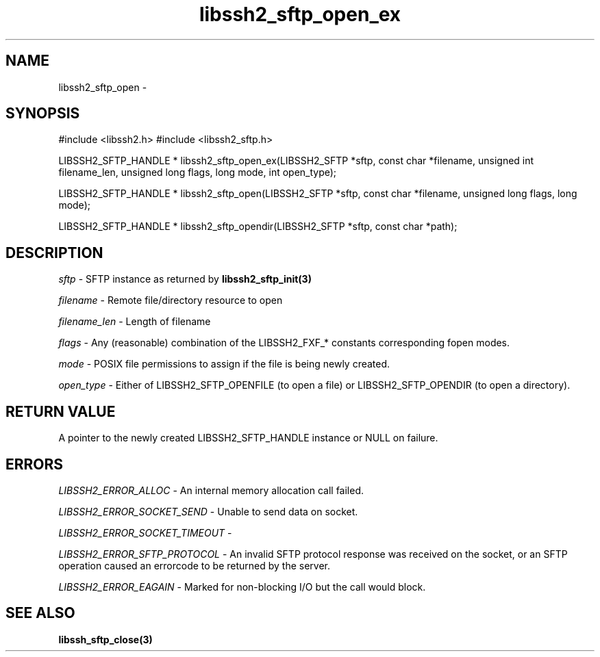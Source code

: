.\" $Id: libssh2_sftp_open_ex.3,v 1.6 2007/06/13 15:16:12 jehousley Exp $
.\"
.TH libssh2_sftp_open_ex 3 "23 Jan 2007" "libssh2 0.15" "libssh2 manual"
.SH NAME
libssh2_sftp_open - 
.SH SYNOPSIS
#include <libssh2.h>
#include <libssh2_sftp.h>

LIBSSH2_SFTP_HANDLE *
libssh2_sftp_open_ex(LIBSSH2_SFTP *sftp, const char *filename, unsigned int filename_len, unsigned long flags, long mode, int open_type);

LIBSSH2_SFTP_HANDLE *
libssh2_sftp_open(LIBSSH2_SFTP *sftp, const char *filename, unsigned long flags, long mode);

LIBSSH2_SFTP_HANDLE *
libssh2_sftp_opendir(LIBSSH2_SFTP *sftp, const char *path);

.SH DESCRIPTION
\fIsftp\fP - SFTP instance as returned by 
.BR libssh2_sftp_init(3)

\fIfilename\fP - Remote file/directory resource to open 

\fIfilename_len\fP - Length of filename 

\fIflags\fP - Any (reasonable) combination of the LIBSSH2_FXF_* constants
corresponding fopen modes.

\fImode\fP - POSIX file permissions to assign if the file is being newly
created.

\fIopen_type\fP - Either of LIBSSH2_SFTP_OPENFILE (to open a file) or
LIBSSH2_SFTP_OPENDIR (to open a directory).
.SH RETURN VALUE
A pointer to the newly created LIBSSH2_SFTP_HANDLE instance or NULL on
failure.
.SH ERRORS
\fILIBSSH2_ERROR_ALLOC\fP -  An internal memory allocation call failed.

\fILIBSSH2_ERROR_SOCKET_SEND\fP - Unable to send data on socket.

\fILIBSSH2_ERROR_SOCKET_TIMEOUT\fP - 

\fILIBSSH2_ERROR_SFTP_PROTOCOL\fP - An invalid SFTP protocol response was 
received on the socket, or an SFTP operation caused an errorcode to be 
returned by the server.

\fILIBSSH2_ERROR_EAGAIN\fP - Marked for non-blocking I/O but the call would block.

.SH SEE ALSO
.BR libssh_sftp_close(3)

